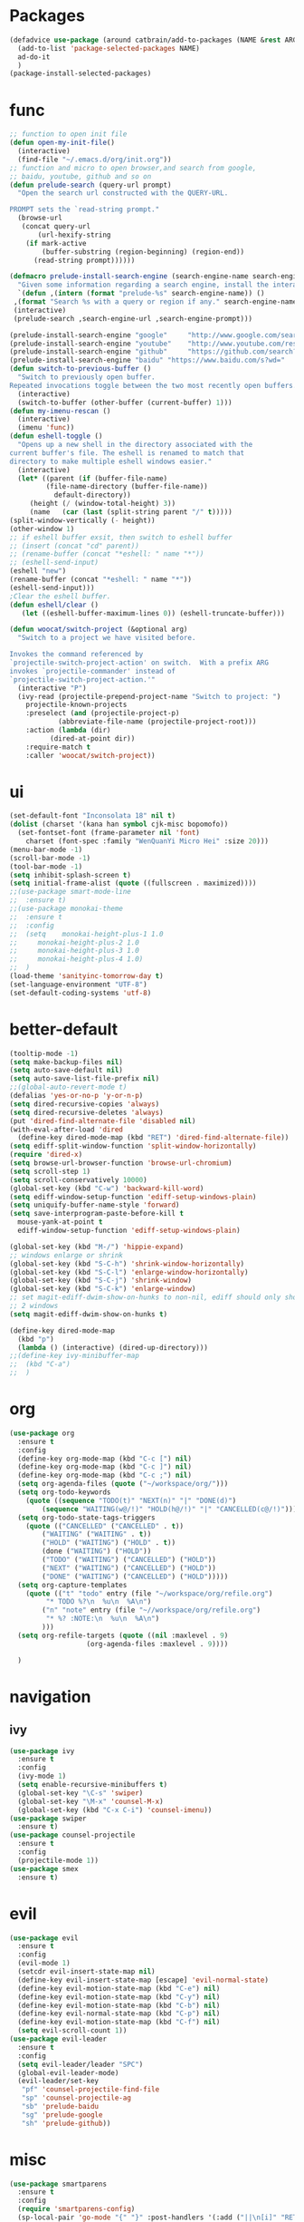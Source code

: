 * Packages
  #+Begin_SRC emacs-lisp
    (defadvice use-package (around catbrain/add-to-packages (NAME &rest ARGS) activate)
      (add-to-list 'package-selected-packages NAME)
      ad-do-it
      )
    (package-install-selected-packages)
  #+END_SRC

* func 
  #+BEGIN_SRC emacs-lisp
    ;; function to open init file
    (defun open-my-init-file()
      (interactive)
      (find-file "~/.emacs.d/org/init.org"))
    ;; function and micro to open browser,and search from google,
    ;; baidu, youtube, github and so on
    (defun prelude-search (query-url prompt)
      "Open the search url constructed with the QUERY-URL.
      
    PROMPT sets the `read-string prompt."
      (browse-url
       (concat query-url
	       (url-hexify-string
		(if mark-active
		    (buffer-substring (region-beginning) (region-end))
		  (read-string prompt))))))

    (defmacro prelude-install-search-engine (search-engine-name search-engine-url search-engine-prompt)
      "Given some information regarding a search engine, install the interactive command to search through them"
      `(defun ,(intern (format "prelude-%s" search-engine-name)) ()
	 ,(format "Search %s with a query or region if any." search-engine-name)
	 (interactive)
	 (prelude-search ,search-engine-url ,search-engine-prompt)))

    (prelude-install-search-engine "google"     "http://www.google.com/search?q="              "Google: ")
    (prelude-install-search-engine "youtube"    "http://www.youtube.com/results?search_query=" "Search YouTube: ")
    (prelude-install-search-engine "github"     "https://github.com/search?q="                 "Search GitHub: ")
    (prelude-install-search-engine "baidu" "https://www.baidu.com/s?wd="              "Baidu:")
    (defun switch-to-previous-buffer ()
      "Switch to previously open buffer.
    Repeated invocations toggle between the two most recently open buffers."
      (interactive)
      (switch-to-buffer (other-buffer (current-buffer) 1)))
    (defun my-imenu-rescan ()
      (interactive)
      (imenu 'func))
    (defun eshell-toggle ()
      "Opens up a new shell in the directory associated with the
    current buffer's file. The eshell is renamed to match that
    directory to make multiple eshell windows easier."
      (interactive)
      (let* ((parent (if (buffer-file-name)
			 (file-name-directory (buffer-file-name))
		       default-directory))
	     (height (/ (window-total-height) 3))
	     (name   (car (last (split-string parent "/" t)))))
	(split-window-vertically (- height))
	(other-window 1)
	;; if eshell buffer exsit, then switch to eshell buffer
	;; (insert (concat "cd" parent))
	;; (rename-buffer (concat "*eshell: " name "*"))
	;; (eshell-send-input)
	(eshell "new")
	(rename-buffer (concat "*eshell: " name "*"))
	(eshell-send-input)))
    ;Clear the eshell buffer.
    (defun eshell/clear ()      
       (let ((eshell-buffer-maximum-lines 0)) (eshell-truncate-buffer)))

    (defun woocat/switch-project (&optional arg)
      "Switch to a project we have visited before.

    Invokes the command referenced by
    `projectile-switch-project-action' on switch.  With a prefix ARG
    invokes `projectile-commander' instead of
    `projectile-switch-project-action.'"
      (interactive "P")
      (ivy-read (projectile-prepend-project-name "Switch to project: ")
		projectile-known-projects
		:preselect (and (projectile-project-p)
				(abbreviate-file-name (projectile-project-root)))
		:action (lambda (dir)
			  (dired-at-point dir))
		:require-match t
		:caller 'woocat/switch-project))
  #+END_SRC

* ui
  #+BEGIN_SRC emacs-lisp
    (set-default-font "Inconsolata 18" nil t)
    (dolist (charset '(kana han symbol cjk-misc bopomofo))
      (set-fontset-font (frame-parameter nil 'font)
		charset (font-spec :family "WenQuanYi Micro Hei" :size 20)))
    (menu-bar-mode -1)
    (scroll-bar-mode -1)
    (tool-bar-mode -1)
    (setq inhibit-splash-screen t)
    (setq initial-frame-alist (quote ((fullscreen . maximized))))
    ;;(use-package smart-mode-line
    ;;  :ensure t)
    ;;(use-package monokai-theme
    ;;  :ensure t
    ;;  :config
    ;;  (setq    monokai-height-plus-1 1.0
    ;;	   monokai-height-plus-2 1.0
    ;;	   monokai-height-plus-3 1.0
    ;;	   monokai-height-plus-4 1.0)
    ;;  )
    (load-theme 'sanityinc-tomorrow-day t)
    (set-language-environment "UTF-8")
    (set-default-coding-systems 'utf-8)
  #+END_SRC
  
* better-default
  #+BEGIN_SRC emacs-lisp
    (tooltip-mode -1)
    (setq make-backup-files nil)
    (setq auto-save-default nil)
    (setq auto-save-list-file-prefix nil)
    ;;(global-auto-revert-mode t)
    (defalias 'yes-or-no-p 'y-or-n-p)
    (setq dired-recursive-copies 'always)
    (setq dired-recursive-deletes 'always)
    (put 'dired-find-alternate-file 'disabled nil)
    (with-eval-after-load 'dired
      (define-key dired-mode-map (kbd "RET") 'dired-find-alternate-file))
    (setq ediff-split-window-function 'split-window-horizontally)
    (require 'dired-x)
    (setq browse-url-browser-function 'browse-url-chromium)
    (setq scroll-step 1)
    (setq scroll-conservatively 10000)
    (global-set-key (kbd "C-w") 'backward-kill-word)
    (setq ediff-window-setup-function 'ediff-setup-windows-plain)
    (setq uniquify-buffer-name-style 'forward)
    (setq save-interprogram-paste-before-kill t
	  mouse-yank-at-point t
	  ediff-window-setup-function 'ediff-setup-windows-plain)

    (global-set-key (kbd "M-/") 'hippie-expand)
    ;; windows enlarge or shrink
    (global-set-key (kbd "S-C-h") 'shrink-window-horizontally)
    (global-set-key (kbd "S-C-l") 'enlarge-window-horizontally)
    (global-set-key (kbd "S-C-j") 'shrink-window)
    (global-set-key (kbd "S-C-k") 'enlarge-window)
    ;; set magit-ediff-dwim-show-on-hunks to non-nil, ediff should only show
    ;; 2 windows
    (setq magit-ediff-dwim-show-on-hunks t)

    (define-key dired-mode-map
      (kbd "p")
      (lambda () (interactive) (dired-up-directory)))
    ;;(define-key ivy-minibuffer-map
    ;;  (kbd "C-a")
    ;;  )
  #+END_SRC

* org
  #+BEGIN_SRC emacs-lisp
    (use-package org
      :ensure t
      :config
      (define-key org-mode-map (kbd "C-c [") nil)
      (define-key org-mode-map (kbd "C-c ]") nil)
      (define-key org-mode-map (kbd "C-c ;") nil)
      (setq org-agenda-files (quote ("~/workspace/org/")))
      (setq org-todo-keywords
	    (quote ((sequence "TODO(t)" "NEXT(n)" "|" "DONE(d)")
		    (sequence "WAITING(w@/!)" "HOLD(h@/!)" "|" "CANCELLED(c@/!)"))))
      (setq org-todo-state-tags-triggers
	    (quote (("CANCELLED" ("CANCELLED" . t))
		    ("WAITING" ("WAITING" . t))
		    ("HOLD" ("WAITING") ("HOLD" . t))
		    (done ("WAITING") ("HOLD"))
		    ("TODO" ("WAITING") ("CANCELLED") ("HOLD"))
		    ("NEXT" ("WAITING") ("CANCELLED") ("HOLD"))
		    ("DONE" ("WAITING") ("CANCELLED") ("HOLD")))))
      (setq org-capture-templates
	    (quote (("t" "todo" entry (file "~/workspace/org/refile.org")
		     "* TODO %?\n  %u\n  %A\n")
		    ("n" "note" entry (file "~//workspace/org/refile.org")
		     "* %? :NOTE:\n  %u\n  %A\n")
		    )))
      (setq org-refile-targets (quote ((nil :maxlevel . 9)
				       (org-agenda-files :maxlevel . 9))))

      )
  #+END_SRC

* navigation
** ivy
   #+BEGIN_SRC emacs-lisp
     (use-package ivy
       :ensure t
       :config
       (ivy-mode 1)
       (setq enable-recursive-minibuffers t)
       (global-set-key "\C-s" 'swiper)
       (global-set-key "\M-x" 'counsel-M-x)
       (global-set-key (kbd "C-x C-i") 'counsel-imenu))
     (use-package swiper
       :ensure t)
     (use-package counsel-projectile
       :ensure t
       :config
       (projectile-mode 1))
     (use-package smex
       :ensure t)
   #+END_SRC

* evil
  #+BEGIN_SRC emacs-lisp
    (use-package evil
      :ensure t
      :config
      (evil-mode 1)
      (setcdr evil-insert-state-map nil)
      (define-key evil-insert-state-map [escape] 'evil-normal-state)
      (define-key evil-motion-state-map (kbd "C-e") nil)
      (define-key evil-motion-state-map (kbd "C-y") nil)
      (define-key evil-motion-state-map (kbd "C-b") nil)
      (define-key evil-normal-state-map (kbd "C-p") nil)
      (define-key evil-motion-state-map (kbd "C-f") nil)
      (setq evil-scroll-count 1))
    (use-package evil-leader
      :ensure t
      :config
      (setq evil-leader/leader "SPC")
      (global-evil-leader-mode)
      (evil-leader/set-key
       "pf" 'counsel-projectile-find-file
       "sp" 'counsel-projectile-ag
       "sb" 'prelude-baidu
       "sg" 'prelude-google
       "sh" 'prelude-github))
  #+END_SRC

* misc
  #+BEGIN_SRC emacs-lisp
    (use-package smartparens
      :ensure t
      :config
      (require 'smartparens-config)
      (sp-local-pair 'go-mode "{" "}" :post-handlers '(:add ("||\n[i]" "RET"))))
    (use-package exec-path-from-shell
      :if (memq window-system '(mac ns))
      :ensure t
      :config
      (exec-path-from-shell-initialize))
    (use-package popwin
      :ensure t
      :config
      (popwin-mode t))
    (use-package hungry-delete
      :ensure t)
    (use-package google-translate
      :ensure t
      :bind
      ("C-c t" . google-translate-at-point))
    (use-package rainbow-delimiters
      :ensure t
      :config
      (add-hook 'prog-mode-hook #'rainbow-delimiters-mode))
  #+END_SRC

* jump
** avy
   #+BEGIN_SRC emacs-lisp
     (use-package avy
       :ensure t
       :bind
       ("M-s" . avy-goto-char))
   #+END_SRC

** window-numbering
   #+BEGIN_SRC emacs-lisp
     ;;(use-package window-numbering
     ;;  :ensure t
     ;;  :config
     ;;  (window-numbering-mode 1))
   #+END_SRC

* company
  #+BEGIN_SRC emacs-lisp
    (use-package company
      :ensure t
      :config
      (setq company-tooltip-limit 5)
      (setq company-idle-delay 0.01)
      (setq company-echo-delay 0)                          ; remove annoying blinking
      (setq company-begin-commands '(self-insert-command))
      (setq company-minimum-prefix-length 3)
      (define-key company-active-map (kbd "M-n") nil)
      (define-key company-active-map (kbd "M-p") nil)
      (define-key company-active-map (kbd "C-n") #'company-select-next)
      (define-key company-active-map (kbd "C-p") #'company-select-previous)
      (define-key company-active-map (kbd "C-w") nil))
  #+END_SRC

* git
  #+BEGIN_SRC emacs-lisp
    (use-package magit
      :ensure t
      :config (define-key magit-mode-map
		(kbd "q")
		(lambda() (interactive) (magit-mode-bury-buffer t))))
    (use-package evil-magit
      :ensure t)
  #+END_SRC

* programming
** ggtags
   #+BEGIN_SRC emacs-lisp
     (use-package ggtags
       :ensure t)
   #+END_SRC

** synatax check
*** flycheck
    #+BEGIN_SRC emacs-lisp
      (use-package flycheck
        :ensure t)
    #+END_SRC

** language
*** elisp
    #+BEGIN_SRC emacs-lisp
      (add-hook 'emacs-lisp-mode-hook (lambda()
					(company-mode)
					(hungry-delete-mode)
					(smartparens-mode)
					))
    #+END_SRC

*** go
    #+BEGIN_SRC emacs-lisp
      (use-package go-mode
	:defer t
	:ensure t
	:config
	(add-hook 'go-mode-hook (lambda ()
				(set (make-local-variable 'company-backends) '(company-go))
				(company-mode)
				(hungry-delete-mode)
				(flycheck-mode)
				(smartparens-mode)
				(go-eldoc-setup)
				(add-hook 'before-save-hook 'gofmt-before-save)
				(setq tab-width 4)
				(setq indent-tabs-mode 1)
				(setq gofmt-command "goimports"))))
      (use-package go-rename
	:defer t
	:ensure t)
      (use-package go-guru
	:defer t
	:ensure t)
      (use-package go-eldoc
	:defer t
	:ensure t)
      (use-package company-go
	:defer t
	:ensure t)
      (use-package gotest
	:defer t
	:ensure t)
    #+END_SRC
    
*** json
    #+BEGIN_SRC emacs-lisp
      (use-package json-reformat
	:ensure t)
    #+END_SRC
*** javascript
    #+BEGIN_SRC emacs-lisp
      (use-package js2-mode
        :ensure t
        :config
        (setq auto-mode-alist
              (append
               '(("\\.js\\'" . js2-mode))
               auto-mode-alist))
      ;;  (add-to-list 'company-backends 'company-tern)
        (add-hook 'js2-mode-hook (lambda ()
                                   (set (make-local-variable 'company-backends) '(company-tern))
                                   (tern-mode)
                                   (company-mode)
                                   (hungry-delete-mode)
                                   (smartparens-mode)
                                   )))
      (use-package company-tern
        :ensure t
        :config)
    #+END_SRC
    
*** c or c++
    cd /usr/include && MAKEOBJDIRPREFIX=~/obj gtags -O && cd ~/proj1 && gtags && cd ~/proj2 && gtags
    #+BEGIN_SRC emacs-lisp
      (setq c-default-style "linux"
	    c-basic-offset 4)
      (add-hook 'c-mode-hook (lambda()
	 (ggtags-mode 1)
	 (smartparens-mode)
	 (company-mode)
	 (setenv "GTAGSLIBPATH" (concat "/usr/include"
					":"
					(file-truename "~/programming/c/redis/.ggtags/")))
	 (setenv "MAKEOBJDIRPREFIX" (file-truename "~/programming/c/redis/.ggtags/"))
	 (setq company-backends '((company-dabbrev-code company-gtags)))
	 (hungry-delete-mode)
	 ))
    #+END_SRC

    
*** python
    #+BEGIN_SRC emacs-lisp
      (use-package anaconda-mode
	:ensure t
	:config
	(add-hook 'python-mode-hook (lambda()
				      (anaconda-mode)
				      (anaconda-eldoc-mode)
				      (company-mode)
				      (set (make-local-variable 'company-backends) '(company-anaconda)))))
      (use-package company-anaconda
        :ensure t)
    #+END_SRC
    
* keybingding 
  #+BEGIN_SRC emacs-lisp
    ;;    (set-register ?e (cons 'file "~/.emacs.d/org/init.org"))
    ;;    (set-register ?g (cons 'file "~/workspace/gtd/gtd.org"))
    ;;    (set-register ?w (cons 'file "~/programming/golang/src/git.algor.tech/"))

    (evil-leader/set-key-for-mode 'go-mode "jd" 'godef-jump)
    (evil-leader/set-key-for-mode 'c-mode "jd" 'ggtags-find-definition)
    (define-key evil-normal-state-map (kbd "SPC TAB") 'switch-to-previous-buffer)
    (define-key evil-motion-state-map (kbd "TAB") nil)
    (global-set-key (kbd "C-x p") 'woocat/switch-project)
    (global-set-key (kbd "C-x C-r") 'counsel-recentf)
    (global-set-key (kbd "C-x g") 'magit-status)
    (global-set-key (kbd "C-x k") 'kill-this-buffer)
    (global-set-key (kbd "C-c l") 'org-store-link)
    (global-set-key (kbd "C-c a") 'org-agenda)
    (global-set-key (kbd "C-c c") 'org-capture)
    (setq google-translate-default-target-language "zh-CN")
    (setq google-translate-default-source-language "en")
    (global-set-key (kbd "C-=") 'er/expand-region)
    (defun find-init-file()
      (interactive)
      (find-file-other-window user-init-file))
    (defun counsel-ag-from-lx(&optional initial-input initial-directory extra-ag-args ag-prompt)
      (interactive)
      (counsel-require-program (car (split-string counsel-ag-base-command)))
	(setq initial-directory "/home/woocat/programming/go/src/git.algor.tech/lx")
	      (ivy-set-prompt 'counsel-ag-from-lx counsel-prompt-function)
	      (setq counsel--git-grep-dir (or initial-directory default-directory))
	      (ivy-read (or ag-prompt (car (split-string counsel-ag-base-command)))
			(lambda (string)
			  (counsel-ag-function string counsel-ag-base-command extra-ag-args))
			:initial-input initial-input
			:dynamic-collection t
			:keymap counsel-ag-map
			:history 'counsel-git-grep-history
			:action #'counsel-git-grep-action
			:unwind (lambda ()
				  (counsel-delete-process)
				  (swiper--cleanup))
			:caller 'counsel-ag-from-lx))


	  #+END_SRC
  
  
  

